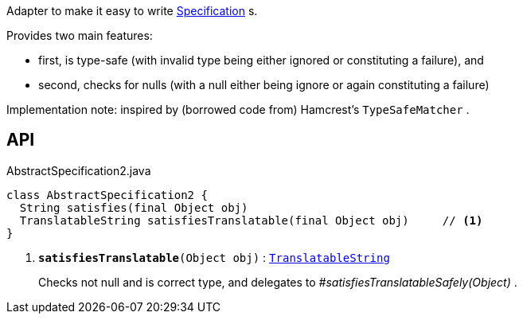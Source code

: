 :Notice: Licensed to the Apache Software Foundation (ASF) under one or more contributor license agreements. See the NOTICE file distributed with this work for additional information regarding copyright ownership. The ASF licenses this file to you under the Apache License, Version 2.0 (the "License"); you may not use this file except in compliance with the License. You may obtain a copy of the License at. http://www.apache.org/licenses/LICENSE-2.0 . Unless required by applicable law or agreed to in writing, software distributed under the License is distributed on an "AS IS" BASIS, WITHOUT WARRANTIES OR  CONDITIONS OF ANY KIND, either express or implied. See the License for the specific language governing permissions and limitations under the License.

Adapter to make it easy to write xref:system:generated:index/applib/spec/Specification.adoc[Specification] s.

Provides two main features:

* first, is type-safe (with invalid type being either ignored or constituting a failure), and
* second, checks for nulls (with a null either being ignore or again constituting a failure)

Implementation note: inspired by (borrowed code from) Hamcrest's `TypeSafeMatcher` .

== API

.AbstractSpecification2.java
[source,java]
----
class AbstractSpecification2 {
  String satisfies(final Object obj)
  TranslatableString satisfiesTranslatable(final Object obj)     // <.>
}
----

<.> `[teal]#*satisfiesTranslatable*#(Object obj)` : `xref:system:generated:index/applib/services/i18n/TranslatableString.adoc[TranslatableString]`
+
--
Checks not null and is correct type, and delegates to _#satisfiesTranslatableSafely(Object)_ .
--

